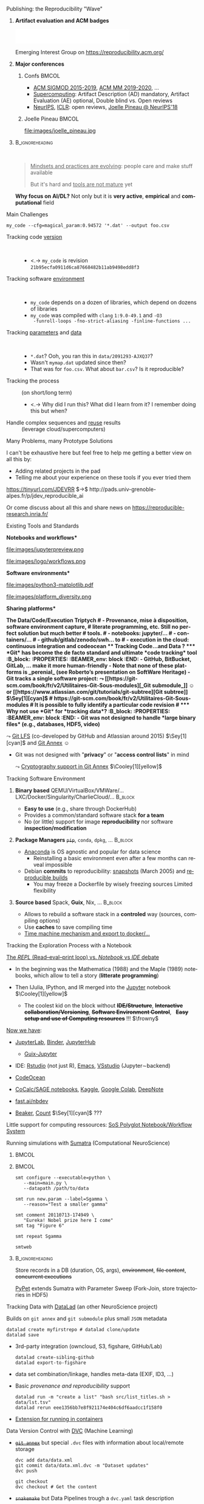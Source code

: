 # -*- coding: utf-8 -*-
# -*- mode: org -*-
#+Title:  \scalebox{.95}{Software Factories for Reproducible Research in Big Data/DL/AI}
#+Author: Arnaud Legrand\medskip\newline\logoInstitutions
#+DATE:  \vspace{1cm}\JDEVlogo July 2020\hfill \mylogo\vspace{-1.3cm}
#+LANGUAGE: en
#+STARTUP: beamer indent inlineimages logdrawer
#+TAGS: noexport(n)

#+PROPERTY: header-args  :session :eval never-export :exports both
#+DRAWERS: latex_headers

:latex_headers:
#+LaTeX_CLASS: beamer
#+LATEX_CLASS_OPTIONS: [10pt,aspectratio=169,presentation,xcolor={usenames,dvipsnames,svgnames,table}]
#+OPTIONS:   H:1 num:t toc:nil \n:nil @:t ::t |:t ^:nil -:t f:t *:t <:t
#+LATEX_COMPILER: lualatex -shell-escape
#+LATEX_HEADER: \usedescriptionitemofwidthas{bl}
#+LATEX_HEADER: \usepackage[T1]{fontenc}
#+LATEX_HEADER: \usepackage[utf8]{inputenc}
#+LATEX_HEADER: \usepackage{figlatex}
#+LATEX_HEADER: \usepackage[french]{babel}
#+LATEX_HEADER: %\usepackage{DejaVuSansMono}
#+LATEX_HEADER: \usepackage{ifthen,amsmath,amstext,gensymb,amssymb}
#+LATEX_HEADER: \usepackage{boxedminipage,xspace,multicol}
#+LATEX_HEADER: %%%%%%%%% Begin of Beamer Layout %%%%%%%%%%%%%
#+LATEX_HEADER: \ProcessOptionsBeamer
#+LATEX_HEADER: \usetheme[numbering=fraction,titleformat=smallcaps,progressbar=frametitle]{metropolis}
#+LATEX_HEADER: \usepackage{fontawesome}
#+LATEX_HEADER: \usecolortheme[named=BrickRed]{structure}
#+LATEX_HEADER: %%%%%%%%% End of Beamer Layout %%%%%%%%%%%%%
#+LATEX_HEADER: \usepackage{verbments}
#+LATEX_HEADER: \usepackage{xcolor}
#+LATEX_HEADER: \usepackage{color}
#+LATEX_HEADER: \usepackage{url} \urlstyle{sf}
#+LATEX_HEADER: \let\alert=\structure % to make sure the org * * works of tools
#+LATEX_HEADER: %\let\tmptableofcontents=\tableofcontents
#+LATEX_HEADER: %\def\tableofcontents{}
#+LATEX_HEADER: \let\hrefold=\href
#+LATEX_HEADER: \let\oldtexttt=\texttt
#+LATEX_HEADER: \usepackage{ifluatex}
#+LATEX_HEADER: \ifpdftex
#+LATEX_HEADER:   \usepackage[normalem]{ulem}\usepackage{soul}
#+LATEX_HEADER:   % \usepackage{color}
#+LATEX_HEADER:   \definecolor{lightorange}{rgb}{1,.9,.7}
#+LATEX_HEADER:   \sethlcolor{lightorange}
#+LATEX_HEADER:   \definecolor{lightgreen}{rgb}{.7,.9,.7}
#+LATEX_HEADER:   \makeatother
#+LATEX_HEADER:      \renewcommand{\href}[2]{\hrefold{#1}{\SoulColor{lightorange}\hl{#2}}}
#+LATEX_HEADER:      % \renewcommand{\uline}[1]{\SoulColor{lightorange}\hl{#1}}
#+LATEX_HEADER:      % \renewcommand{\emph}[1]{\SoulColor{lightorange}\hl{#1}}
#+LATEX_HEADER:   \makeatletter
#+LATEX_HEADER:   \newcommand\SoulColor[1]{%
#+LATEX_HEADER:   \sethlcolor{#1}%
#+LATEX_HEADER:   \let\set@color\beamerorig@set@color%
#+LATEX_HEADER:   \let\reset@color\beamerorig@reset@color}
#+LATEX_HEADER: \else
#+LATEX_HEADER:    \usepackage[soul]{lua-ul}
#+LATEX_HEADER:    \usepackage{tcolorbox}
#+LATEX_HEADER:      \renewcommand{\href}[2]{\hrefold{#1}{\begin{tcolorbox}[colback=orange!30!white,size=minimal,hbox,on line]{#2}\end{tcolorbox}}}
#+LATEX_HEADER: \fi
#+LATEX_HEADER: % \renewcommand\texttt[1]{\SoulColor{lightgreen}\hl{\tt#1}}
#+LATEX_HEADER: % \renewcommand\alert[1]{\SoulColor{lightgreen}\hl{#1}}
#+LATEX_HEADER: % \AtBeginSection{\begin{frame}{Outline}\tableofcontents\end{frame}}
#+LATEX_HEADER: \usepackage[export]{adjustbox}
#+LATEX_HEADER: \graphicspath{{fig/}}
#+LATEX_HEADER: \usepackage{tikzsymbols}
#+LATEX_HEADER: \def\smiley{\Smiley[1][green!80!white]}% \Neutrey\Sey\Loughey\Couley
#+LATEX_HEADER: \def\frowny{\Sadey[1][red!80!white]}
#+LATEX_HEADER: \def\winkey{\Winkey[1][yellow]}
#+LATEX_HEADER: \def\JDEVlogo{\includegraphics[height=1cm]{./images/jdevLogo.pdf}}
#+LATEX_HEADER: \def\mylogo{\includegraphics[height=2.5cm]{./images/in_science_we_trust.jpg}}
#+LATEX_HEADER: \def\mylogo{\includegraphics[height=2.5cm]{./images/in_code_we_trust.jpg}}
#+LATEX_HEADER: \def\logoInstitutions{\includegraphics[height=.7cm]{./images/Logo-UGA2020.pdf}\quad\includegraphics[height=.7cm]{./images/Logo-CNRS.pdf}\quad\includegraphics[height=.7cm]{./images/Logo-Inria.pdf}\includegraphics[height=.7cm]{./images/Logo-LIG.pdf}\vspace{-.7cm}}
#+LATEX_HEADER: %\usepackage{pgf}  
#+LATEX_HEADER: %\logo{\pgfputat{\pgfxy(-2,6.5)}{\pgfbox[center,base]{\includegraphics[height=1cm]{./images/jdevLogo.pdf}}}}
#+BEGIN_EXPORT latex
  \newcommand{\myfbox}[2][gray!20]{\bgroup\scalebox{.7}{\colorbox{#1}{{\vphantom{pS}#2}}}\egroup} % \fbox
  %\def\myfbox#1{#1} % \fbox
  \def\HPC{\myfbox[gray!40]{HPC}}
  \def\NET{\myfbox[gray!40]{Network}}
  \def\SG{\myfbox[gray!40]{Smart Grids}}
  \def\ECO{\myfbox[gray!40]{Economics}}
  \def\PRIV{\myfbox[gray!40]{Privacy}}
  \def\TRACING{\myfbox[red!20]{Tracing}}
  \def\SIM{\myfbox[green!20]{Simulation}}
  \def\VIZ{\myfbox[red!40]{Visualization}}
  \def\MODELING{\myfbox[green!40]{Stochastic Models}}
  \def\OPT{\myfbox[blue!20]{Optimization}}
  \def\GT{\myfbox[blue!40]{Game Theory}}
#+END_EXPORT

#+BEGIN_EXPORT latex
\def\etal{\textit{et al.}\xspace}
\def\eg{e.g.,\xspace}
#+END_EXPORT

#+BEGIN_EXPORT latex
\def\changefont#1{%
  \setbeamertemplate{itemize/enumerate body begin}{#1}
  \setbeamertemplate{itemize/enumerate subbody begin}{#1}
  #1}
\makeatletter
\newcommand{\verbatimfont}[1]{\renewcommand{\verbatim@font}{\ttfamily#1}}
\makeatother
\verbatimfont{\scriptsize}%small
\let\endmintedbak=\endminted
\def\endminted{\endmintedbak\vspace{-1cm}}

\def\rv#1{\ensuremath{\textcolor{blue}{#1}}\xspace} % DarkBlue
#+END_EXPORT

#+BEGIN_EXPORT latex
\newcommand{\Norm}{\ensuremath{\mathcal{N}}\xspace}
\newcommand{\Unif}{\ensuremath{\mathcal{U}}\xspace}
\newcommand{\Triang}{\ensuremath{\mathcal{T}}\xspace}
\newcommand{\Exp}{\ensuremath{\mathcal{E}}\xspace}
\newcommand{\Bernouilli}{\ensuremath{\mathcal{B}}\xspace}
\newcommand{\Like}{\ensuremath{\mathcal{L}}\xspace}
\newcommand{\Model}{\ensuremath{\mathcal{M}}\xspace}
\newcommand{\E}{\ensuremath{\mathbb{E}}\xspace}
\def\T{\ensuremath{\theta}\xspace}
\def\Th{\ensuremath{\hat{\theta}}\xspace}
\def\Tt{\ensuremath{\tilde{\theta}}\xspace}
\def\Y{\ensuremath{y}\xspace}
\def\Yh{\ensuremath{\hat{y}}\xspace}
\def\Yt{\ensuremath{\tilde{y}}\xspace}
\let\epsilon=\varepsilon
\let\leq=\leqslant
\let\geq=\geqslant
#+END_EXPORT
:end:

** Changing Practices                                             :noexport:
*Manifesto*: "\textit{I solemnly pledge}" ([[https://hal.inria.fr/hal-01367344/document][WSSSPE]], [[http://lorenabarba.com/gallery/reproducibility-pi-manifesto/][Lorena Barba]], [[https://www.go-fair.org/fair-principles/][FAIR]])\small
  1. I will teach my graduate students about reproducibility
  2. All our research code (and writing) is under version control
  3. We will always carry out verification and validation
  4. We will share data, plotting script & figure under CC-BY
  5. We will upload the preprint to arXiv at the time of submission of a paper
  6. We will release code at the time of submission of a paper
  7. We will add a "Reproducibility" declaration at the end of each paper
  8. I will keep an up-to-date web presence

\normalsize Software Engineering and Reproducible Research in the
*curricula*

#+LaTeX: \begin{columns}\begin{column}{.5\linewidth}
file:images/mooc_rr.png
#+LaTeX: \end{column}\begin{column}{.5\linewidth}
- [[https://rr-france.github.io/bookrr/][Webinars on RR]] 2016-2017
- [[https://learninglab.inria.fr/en/mooc-recherche-reproductible-principes-methodologiques-pour-une-science-transparente/][\bf MOOC on RR]] (3rd edition planned for January 2020)
- [[https://rr-france.github.io/bookrr/][Book on RR]] in June 2019\bigskip
#+LaTeX: \end{column}\end{columns}

** Publishing: the Reproducibility "Wave"
*** *Artifact evaluation and ACM badges*
     #+BEGIN_CENTER
     \includegraphics[height=1cm]{images/ae_badge1.png}
     \includegraphics[height=1cm]{images/ae_badge2.png}
     \includegraphics[height=1cm]{images/acm_badges.pdf}     
     #+END_CENTER
\vspace{-1em}
Emerging Interest Group on https://reproducibility.acm.org/ \pause
*** *Major conferences* 
**** Confs                                                         :BMCOL:
:PROPERTIES:
:BEAMER_col: .8
:END:
  - [[http://db-reproducibility.seas.harvard.edu/papers/index.html][ACM SIGMOD 2015-2019]], [[https://project.inria.fr/acmmmreproducibility/][ACM MM 2019-2020]], ...
  - [[https://sc19.supercomputing.org/submit/reproducibility-initiative/][Supercomputing]]: Artifact Description (AD) mandatory, Artifact
    Evaluation (AE) optional, Double blind vs. Open reviews
  - [[https://nips.cc/Conferences/2019/CallForPapers][NeurIPS]], [[https://reproducibility-challenge.github.io/iclr_2019/][ICLR]]: open reviews, [[https://www.youtube.com/watch?v=Kee4ch3miVA][Joelle Pineau @ NeurIPS'18]]
**** Joelle Pineau                                                 :BMCOL:
:PROPERTIES:
:BEAMER_col: .3
:END:
\null\hspace{-1cm}
#+ATTR_LaTeX: :width \linewidth :center nil
file:images/joelle_pineau.jpg
*** :B_ignoreheading:
:PROPERTIES:
:BEAMER_env: ignoreheading
:END:
 
#+BEGIN_QUOTE
_Mindsets and practices are evolving_: people care and make stuff available

But it's hard and _tools are not mature_ yet
#+END_QUOTE
\vspace{-1em}
\textbf{Why focus on AI/DL?} Not only but it is *very active*, *empirical* and *computational*
field
** Main Challenges
#+begin_src shell :results output :exports both
my_code --cfg=magical_param:0.94572 '*.dat' --output foo.csv
#+end_src

#+ATTR_BEAMER: :overlay <+->
- Tracking code _version_ ::  
  - <.-> =my_code= is revision =21b95ecfa0911d6ca87668482b11ab9498edd8f3=
- Tracking software _environment_ ::  
  #+ATTR_BEAMER: :overlay <.->
  - =my_code= depends on a dozen of libraries, which
    depend on dozens of libraries
  - =my_code= was compiled with =clang= =1:9.0-49.1= and =-O3
    -funroll-loops -fno-strict-aliasing -finline-functions ...=
- Tracking _parameters_ and _data_  ::  
  #+ATTR_BEAMER: :overlay <.->
  - =*.dat=? Ooh, you ran this in ~data/2091293-AJXQ37~?
  - Wasn't =mymap.dat= updated since then?
  - That was for =foo.csv=. What about =bar.csv=? Is it reproducible?
- Tracking the process :: (on short/long term)
  - <.-> Why did I run this? What did I learn from it? I remember doing
    this but when?
- Handle complex sequences and _reuse_ results :: (leverage cloud/supercomputers)
** Many Problems, many Prototype Solutions
I can't be exhaustive here but feel free to help me getting a better
view on all this by:
- Adding related projects in the pad
- Telling me about your experience on these tools if you ever tried
  them

#+LaTeX: \hbox{
[[https://tinyurl.com/JDEVRR][https://tinyurl.com/JDEVRR]] $\to$ http://pads.univ-grenoble-alpes.fr/p/jdev_reproducible_ai
#+LaTeX: }\bigskip

Or come discuss about all this and share news on [[https://reproducible-research.inria.fr/][https://reproducible-research.inria.fr/]]
** Existing Tools and Standards
#+LaTeX: \begin{columns}\begin{column}[t]{.4\linewidth}\centering
\bf *Notebooks and workflows*

file:images/jupyterpreview.png

#+LaTeX: \includegraphics[height=.8cm]{images/logo/Jupyter_logo.png}
#+LaTeX: \includegraphics[height=.8cm]{images/logo/OrgMode_logo.png}
#+LaTeX: \includegraphics[height=.8cm]{images/logo/RStudio_logo.png}
file:images/logo/workflows.png

#+LaTeX: \end{column}\begin{column}[t]{.35\linewidth}\centering
\bf *Software environments*

file:images/python3-matplotlib.pdf 
#+ATTR_LaTeX: :width .6\linewidth
file:images/platform_diversity.png

#+LaTeX: \includegraphics[height=1cm]{images/logo/docker_logo.png}
#+LaTeX: \includegraphics[height=1cm]{images/logo/singularity_logo.png}
#+LaTeX: \includegraphics[height=.5cm]{images/logo/reprozip.png}
#+LaTeX: \includegraphics[height=1cm]{images/logo/Guix_logo.png}
#+LaTeX: \includegraphics[height=1cm]{images/logo/nix_logo.png}

#+LaTeX: \end{column}\begin{column}[t]{.35\linewidth}\centering
\bf *Sharing platforms*\bigskip

#+LaTeX: \includegraphics[height=1cm]{images/logo/git_logo.png}
#+LaTeX: \includegraphics[height=1cm]{images/logo/github_logo.png}
#+LaTeX: \includegraphics[height=1cm]{images/logo/gitlab_logo.png}
#+LaTeX: \includegraphics[height=1cm]{images/logo/JupyterHub_logo.png}
#+LaTeX: \includegraphics[height=1cm]{images/logo/ArXiv-web.png}
#+LaTeX: \includegraphics[height=1cm]{images/logo/LogoHAL.png}
#+LaTeX: \includegraphics[height=1cm]{images/logo/Figshare-logo.png}
#+LaTeX: \includegraphics[height=1cm]{images/logo/Zenodo-logo.jpg}
#+LaTeX: \includegraphics[height=1cm]{images/logo/swh-logo.png}

#+LaTeX: \end{column}\end{columns}\bigskip


\vspace{-2.5cm}\hfill\large\bf The Data/Code/Execution Triptych
# - Provenance, mise à disposition, software environment capture,
#   literate programming, etc. Still no perfect solution but much better
#   tools.
#   - notebooks: jupyter/...
#   - containers/... 
#   - github/gitlab/zenodo/swh... to
#   - execution in the cloud: continuous integration and codeocean
** Tracking Code\dots and Data ?
*** *Git* has become the de facto standard and ultimate *code tracking* tool :B_block:
:PROPERTIES:
:BEAMER_env: block
:END:
- GitHub, BitBucket, GitLab, ... make it more human-friendly
- Note that \textbf{none} of these platforms is _perenial_ (see
  Roberto's presentation on \alert{S}oft\alert{W}are \alert{H}eritage)
- Git tracks a single software project: \hfill$\leadsto$ [[https://git-scm.com/book/fr/v2/Utilitaires-Git-Sous-modules][_Git submodule_]]
  $\smiley$ or [[https://www.atlassian.com/git/tutorials/git-subtree][Git subtree]] $\Sey[1][cyan]$
  # https://git-scm.com/book/fr/v2/Utilitaires-Git-Sous-modules
\pause\medskip
# It is possible to fully identify a particular code revision
# \scalebox{.85}{(provided the git repositories are available)}
*** Why not use *Git* for *tracking data*?                           :B_block:
:PROPERTIES:
:BEAMER_env: block
:END:
\vspace{-.5em}
- Git was not designed to handle *large binary files* (e.g., databases,
  HDF5, video)

  \hfill$\leadsto$ [[https://www.atlassian.com/git/tutorials/git-lfs][Git LFS]] (co-developed by GitHub and Atlassian
  around 2015) $\Sey[1][cyan]$ and [[https://git-annex.branchable.com/][_Git Annex_]] $\smiley$
- Git was not designed with "*privacy*" or "*access control lists*" in
  mind
  
  \hfill$\leadsto$ [[https://git-annex.branchable.com/encryption/][Cryptography support in Git Annex]] $\Cooley[1][yellow]$
** Tracking Software Environment
# #+ATTR_BEAMER: :overlay <+->
#+LaTeX: \setbeamertemplate{enumerate items}{}
*** *Binary based* QEMU/\alert{VirtualBox}/VMWare/...\hfill{}LXC/\alert{Docker}/Singularity/CharlieCloud/... :B_block:
:PROPERTIES:
:BEAMER_env: block
:BEAMER_act: <1->
:END:

\vspace{-.3em}
   - *Easy to use* (e.g., share through DockerHub) \scalebox{.8}{although the first installation requires a root access}
   - Provides a common/standard software stack *for a team*
   - No (or little) support for image *reproducibility* nor software
     *inspection/modification*
\vspace{-.5em}

*** *Package Managers* +=pip=+, =conda=,  =dpkg=, ...                            :B_block:
:PROPERTIES:
:BEAMER_env: block
:BEAMER_act: <3->
:END:
\vspace{-.3em}
   - [[https://docs.conda.io/en/latest/][Anaconda]] is OS agnostic and popular for data science
     - Reinstalling a basic environment even after a few months can
       reveal impossible
   - Debian *commits* to reproducibility: [[https://snapshot.debian.org/][snapshots]] (March 2005) and
     [[https://reproducible-builds.org/projects/][reproducible builds]]
     - You may freeze a Dockerfile by wisely freezing sources
       \hfill\alert{\textbullet} Limited flexibility
\vspace{-.5em}
*** *Source based* Spack, *Guix*, Nix, ...                                                 :B_block:
:PROPERTIES:
:BEAMER_env: block
:BEAMER_act: <2->
:END:
\vspace{-.3em}
   - Allows to rebuild a software stack in a *controled* way\hfill (sources,
     compiling options)
   - Use *caches* to save compiling time
   - [[https://guix.gnu.org/blog/2020/reproducible-computations-with-guix/][Time machine mechanism and export to docker/...]]
\vspace{-.5em}

*** \hfill A silver bullet but simplicity is generally prefered to reproducibility\hfill :noexport:B_block:
:PROPERTIES:
:BEAMER_env: block
:BEAMER_act: <4->
:END:
** Tracking the Exploration Process with a Notebook
[[https://twitter.com/GaelVaroquaux/status/1280850571201851392][The /REPL/ (Read–eval–print loop) vs. /Notebook/ vs /IDE/ debate]]

- In the beginning was the Mathematica (1988) and the Maple (1989)
  notebooks, which allow to tell a story (*litterate programming*)\pause

- Then IJulia, IPython, and IR merged into the [[https://jupyter.org/][Jupyter]] notebook $\Cooley[1][yellow]$
  - The coolest kid on the block without  +*IDE/Structure*+, \hfill
    +*Interactive collaboration/Versioning*+, +*Software Environment
    Control*+,   +*Easy setup and use of Computing resources*+ !!! $\frowny$
    \pause

[[https://pg.ucsd.edu/publications/computational-notebooks-design-space_VLHCC-2020.pdf][Now we have]]:
#+LaTeX: \vspace{-1em}\begin{multicols}{2}
- [[https://jupyterlab.readthedocs.io/en/stable/][JupyterLab]], [[https://jupyter.org/binder][Binder\vphantom{p}]], [[https://jupyter.org/hub][JupyterHub]]
  - [[https://hpc.guix.info/blog/2019/10/towards-reproducible-jupyter-notebooks/][Guix-Jupyter]]
- IDE: [[https://rstudio.com/solutions/r-and-python/][Rstudio]] (not just R),  [[https://github.com/dzop/emacs-jupyter][Emacs]], [[https://code.visualstudio.com/docs/python/jupyter-support-py][VSstudio]] (Jupyter\sim{}backend)
- [[https://help.codeocean.com/en/articles/1458440-jupyter-notebooks-an-overview][CodeOcean]] 
  #+LaTeX: \scalebox{.7}{\em showroom, \sout{interactive}}
- [[https://cocalc.com/][CoCalc/SAGE notebooks]], [[https://www.kaggle.com/docs/notebooks][Kaggle]], [[https://colab.research.google.com/][Google Colab]], [[https://deepnote.com/][DeepNote]]
  \scalebox{.7}{\em real-time, versioning, custom environment}
- [[https://www.fast.ai/2019/12/02/nbdev/][fast.ai/nbdev]] 
  \scalebox{.7}{\em merge conflict, module export, test}
- [[http://beakerx.com/][Beaker]], [[https://count.co/][Count]] $\Sey[1][cyan]$ ???
# - [[https://github.com/liquidata-inc/dolt][Dolt]] and [[https://www.dolthub.com/][DoltHub]]: 
# https://www.dolthub.com/blog/2020-03-06-so-you-want-git-for-data/
#+LaTeX: \end{multicols}\vspace{-.5em}

Little support for computing ressources: [[https://vatlab.github.io/sos-docs/][SoS Polyglot
Notebook/Workflow System]]
** Running simulations with [[https://pythonhosted.org/Sumatra/][Sumatra]] (Computational NeuroScience)
***                                                                 :BMCOL:
:PROPERTIES:
:BEAMER_col: .6
:END:
#+BEGIN_EXPORT latex
\includegraphics<+>[page=35,width=\linewidth]{pdf_sources/sumatra_amp2011.pdf}%
\includegraphics<+>[page=46,width=\linewidth]{pdf_sources/sumatra_amp2011.pdf}%
#+END_EXPORT
***                                                                 :BMCOL:
:PROPERTIES:
:BEAMER_col: .44
:END:
#+begin_src shell :results output :exports both
smt configure --executable=python \
   --main=main.py \
   --datapath /path/to/data

smt run new.param --label=Sgamma \
   --reason="Test a smaller gamma"

smt comment 20110713-174949 \
   "Eureka! Nobel prize here I come"
smt tag "Figure 6"

smt repeat Sgamma

smtweb
#+end_src

#+BEGIN_EXPORT latex
\begin{flushright}
  {\scriptsize Courtesy of Andrew Davison (AMP Workshop on RR)}
\end{flushright}
#+END_EXPORT
*** :B_ignoreheading:
:PROPERTIES:
:BEAMER_env: ignoreheading
:END:
\small Store records in a DB (duration, OS, args), +environment+, +file content+,
+concurrent executions+ \vspace{-.5em}

[[https://pypet.readthedocs.io/en/latest/][PyPet]] extends Sumatra with Parameter Sweep (Fork-Join, store trajectories in HDF5)
** Tracking Data with [[https://www.datalad.org/][DataLad]] (an other NeuroScience project)
Builds on =git annex= and =git submodule= plus small =JSON= metadata   \vspace{-1em}
#+begin_src shell :results output :exports both
datalad create myfirstrepo # datalad clone/update
datalad save
#+end_src
  - 3rd-party integration (owncloud, S3, figshare, GitHub/Lab)   \vspace{-1em}
    #+begin_src shell :results output :exports both
datalad create-sibling-github
datalad export-to-figshare
    #+end_src
    \vspace{1em}\pause
  - data set combination/linkage, handles meta-data (EXIF, ID3, ...)
    #+BEGIN_EXPORT latex
    \begin{overlayarea}{\linewidth}{1cm}
      \begin{flushright}
        \vspace{-3em}
        \includegraphics<1-2,4>[width=.5\linewidth]{images/datalad_linkage.pdf}%
        \vspace{1cm}
        \includegraphics<3>[width=.8\linewidth]{images/datalad_metadata.pdf}%
      \end{flushright}
    \end{overlayarea}
    #+END_EXPORT
    \vspace{-1em}\pause\pause
     # http://handbook.datalad.org/en/latest/_images/linkage_subds.svg
     # http://handbook.datalad.org/en/xlatest/intro/philosophy.html
     # http://handbook.datalad.org/en/latest/intro/executive_summary.html
  - Basic /provenance and reproducibility/ support\vspace{-.7em}
    #+begin_src shell :results output :exports both
datalad run -m "create a list" "bash src/list_titles.sh > data/lst.tsv"
datalad rerun eee1356bb7e8f921174e404c6df6aadcc1f158f0
    #+end_src
    \vspace{1em}
  - [[http://docs.datalad.org/projects/container/en/latest/][Extension for running in containers]]
** Data Version Control with [[https://dvc.org/doc/start/data-access][DVC]] (Machine Learning)
- [[https://discuss.dvc.org/t/comparison-to-datalad-and-git-annex/92][+=git annex=+]] but special =.dvc= files with information about
  local/remote storage\vspace{-1em}
  #+begin_src shell :results output :exports both
dvc add data/data.xml
git commit data/data.xml.dvc -m "Dataset updates"
dvc push

git checkout 
dvc checkout # Get the content
  #+end_src
  \vspace{1em}
- +=snakemake=+ but Data Pipelines trough a =dvc.yaml= task description\vspace{-1em}
  #+begin_src shell :results output :exports both
dvc run -n prepare \
          -p prepare.seed,prepare.split \
          -d src/prepare.py -d data/data.xml \
          -o data/prepared \
          python src/prepare.py data/data.xml
dvc repro  
  #+end_src
  \vspace{1em}
- A basic Workflow Management System with [[https://discuss.dvc.org/t/running-multiple-dvc-pipeline-in-parallel/267/6][little support for running
  pipelines in parallel]]
** Data analytics at [[https://netflixtechblog.com/scheduling-notebooks-348e6c14cfd6?gi=5767774e39cb][NetFlix]]
#+BEGIN_QUOTE
  At Netflix, we’ve put substantial effort into adopting notebooks as an
  integrated development platform. 
  - Data scientist, data/reliability engineer, machine learning
    engineer
#+END_QUOTE
***                                                                 :BMCOL:
:PROPERTIES:
:BEAMER_col: .5
:END:
- Notebooks as functions with [[https://github.com/nteract/papermill][papermill]] (*Parameterized Notebooks*)
- <2> Run in *docker environments*
- <2> [[https://netflixtechblog.com/meson-workflow-orchestration-for-netflix-recommendations-fc932625c1d9][MESON]]: a home made workflow orchestration/scheduler (100,000+ jobs per day)
  - Store results in S3 by default
  - Event/Time Trigger, Wait-for
  - Dashboard like usage to generate daily reports
***                                                                 :BMCOL:
:PROPERTIES:
:BEAMER_col: .5
:END:
#+LaTeX: \includegraphics<1>[width=\linewidth]{images/papermill.png}
#+LaTeX: \includegraphics<2>[width=\linewidth]{images/netflix.png}
*** :B_ignoreheading:
:PROPERTIES:
:BEAMER_env: ignoreheading
:BEAMER_act: <2->
:END:
#+LaTeX: \uncover<2->{
Probably needed with so many people but I've no idea of how they
survive such a *complexity* level
#+LaTeX: }
** Super Integrated Approaches: [[https://github.com/deepkit/deepkit][DeepKit]]
***                                                                 :BMCOL:
:PROPERTIES:
:BEAMER_col: .6
:END:
#+ATTR_LaTeX: :width \linewidth
file:images/deepkit-v2020.jpg

[[https://deepkit.ai/assets/images/deepkit-v2020.mp4][https://deepkit.ai/assets/images/deepkit-v2020.mp4]]
***                                                                 :BMCOL:
:PROPERTIES:
:BEAMER_col: .5
:END:
- Python and Neural Network centric
- Execute, track and ML experiments
- Layer debugger for Keras2 and Pytorch
- Side by side file and metrics diff
** Lord, Have mercy!
- [[https://polyaxon.com/][PolyAxon]]:
  - Integrates with Keras, TensorFlow, SciKitLearn, ...
  - Tracks key model metrics, hyperparams, visualizations, artifacts
    and resources,
  - Version control code and data
  - Kunbernetes
- [[https://www.pachyderm.com/][Pachyderm]] (Version-controlled data science)
  - Versionned data without +=git=+: [[https://docs.pachyderm.com/latest/concepts/data-concepts/repo/][a centralized location (no
    conflict, allows removal,...)]]
  - Pipelines and distributed computer: Kubernetes/KubeFlow
- [[https://github.com/AITRICS/kono][Kono]]
- ...
** Craftwork "vs." Software Factories
[[http://blog.khinsen.net/posts/2019/10/29/the-industrialization-of-scientific-research/][The industrialization of scientific research]] (Konrad Hinsen's Blog, 2019)
#+BEGIN_QUOTE
\small

The underlying cause for the *reproducibility crisis* is the *ongoing
industrialization of scientific research*.

*Most software was written for in-lab use*, and not even made available
to others. Only a small number of basic, *standardized*, and widely used
tools, such as compilers, were already industrial products. *Most data
were likewise not shared* outside the research group [..]

*Science* is intrinsically a *bottom-up process*, whereas *management* is
about *top-down organization*.
#+END_QUOTE

[[https://arxiv.org/abs/2006.03018][Towards Long-term and Archivable Reproducibility]] (+software collapse+)
#+BEGIN_QUOTE
  \small 

  Reproducible workflow solutions commonly use high-level technologies
  that were *popular when they were created*, providing an immediate
  solution which is *unlikely to be sustainable in the long term*.
  (Python 2 vs. Python 3)

  *The cost of staying up to date within this rapidly-evolving landscape
  is high*.

  $\leadsto$ *No dependency beyond a POSIX-compatible operating system*, no
  administrator privileges, no network connection and storage
  primarily in plain text
#+END_QUOTE
  # Decades later, scientists are still held accountable for their
  # results and therefore the evolving technology landscape creates
  # generational gaps in the scientific community, preventing previous
  # generations from sharing valuable experience.
* Emacs Setup                                                      :noexport:
This document has local variables in its postembule, which should
allow Org-mode (9) to work seamlessly without any setup. If you're
uncomfortable using such variables, you can safely ignore them at
startup. Exporting may require that you copy them in your .emacs.

# Local Variables:
# eval: (require 'ox-extra)
# eval: (setq org-latex-tables-centered nil)
# eval: (ox-extras-activate '(ignore-headlines))
# eval: (add-to-list 'org-latex-packages-alist '("" "minted"))
# eval: (setq org-latex-listings 'minted)
# eval: (setq org-latex-minted-options '(("style" "Tango") ("bgcolor" "Moccasin") ("frame" "lines") ("linenos" "false") ("fontsize" "\\footnotesize")))
# eval: (setq org-latex-pdf-process '("lualatex -shell-escape -interaction nonstopmode -output-directory %o %f"))
# End:
